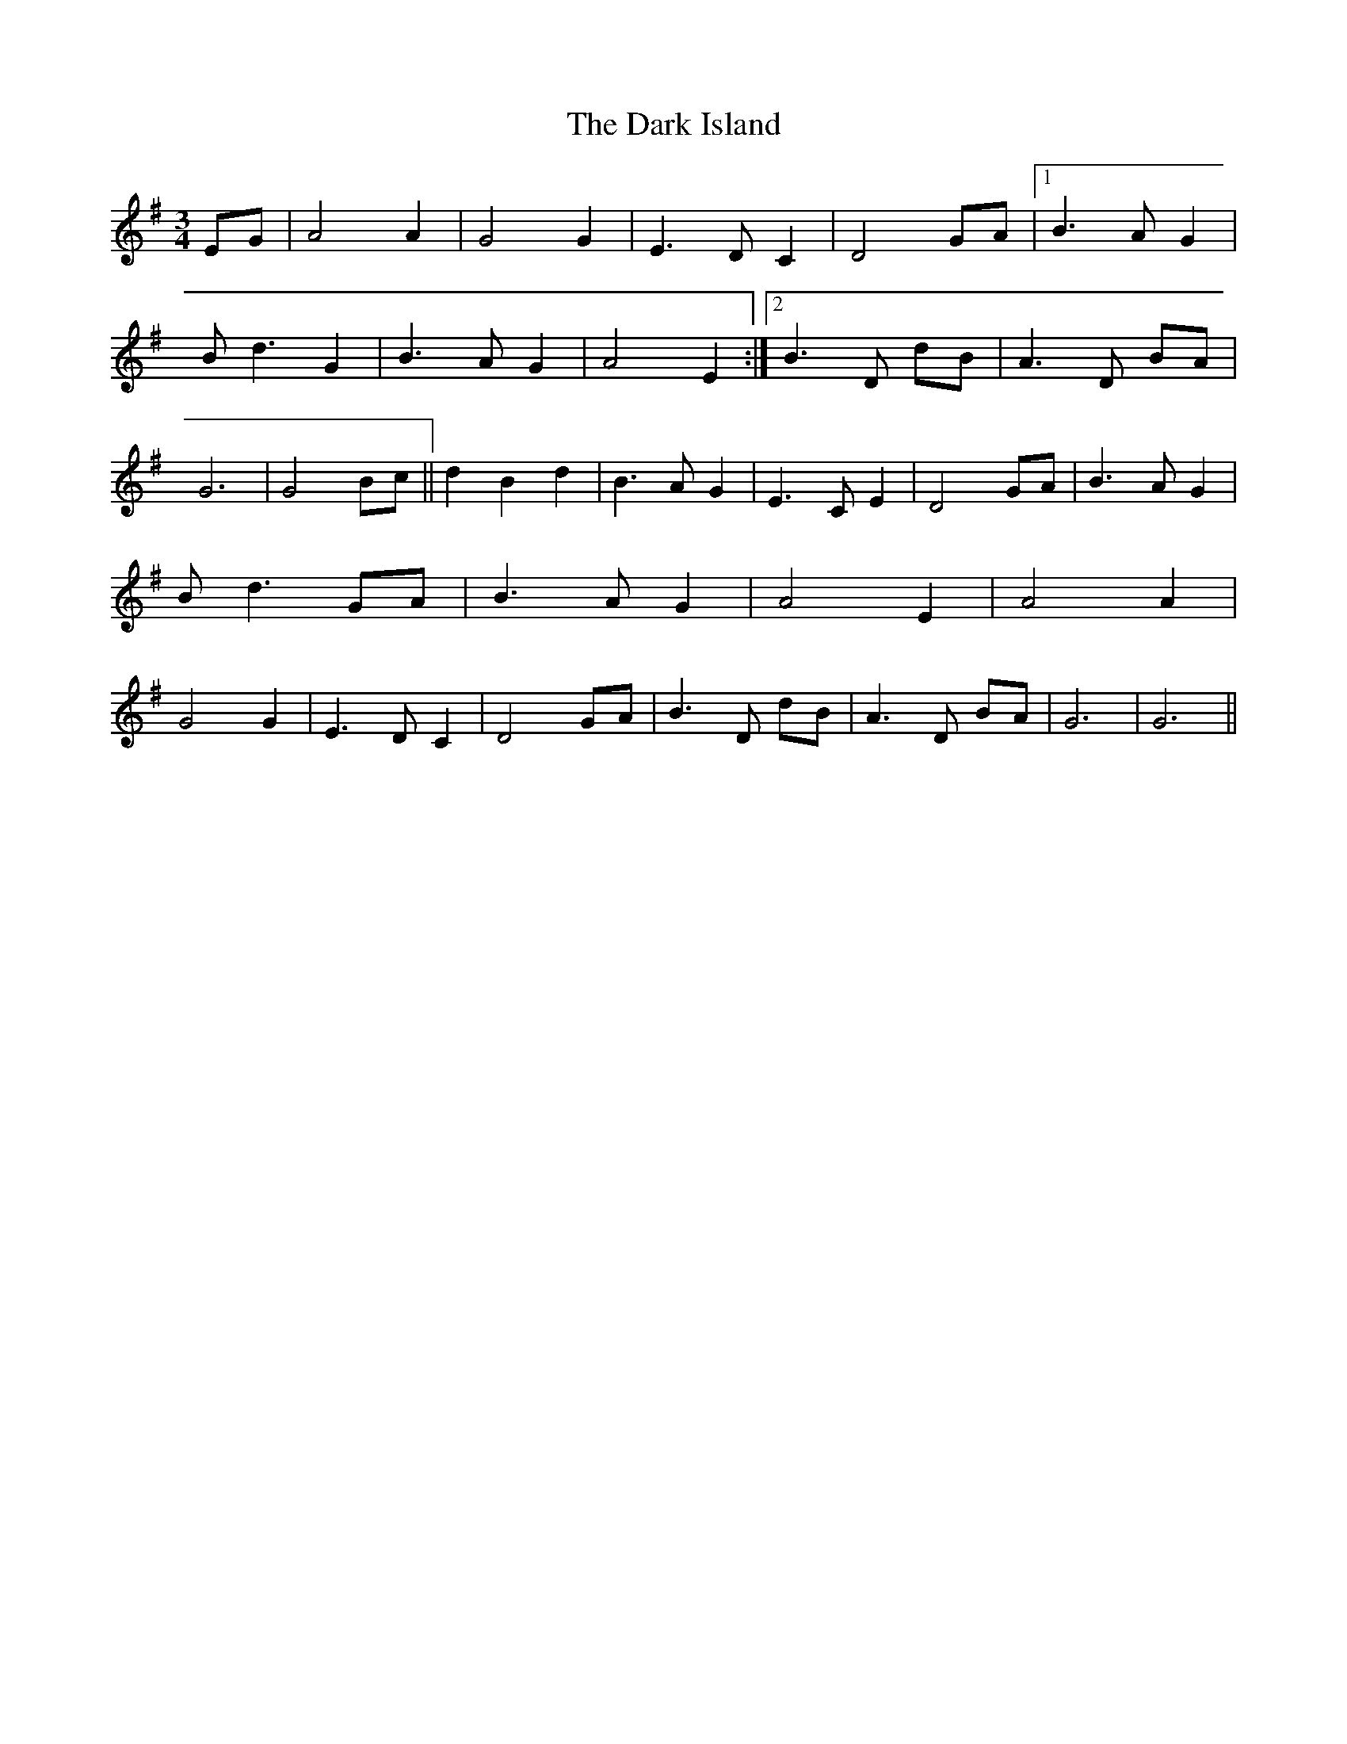 X: 1
T: Dark Island, The
Z: irishimp
S: https://thesession.org/tunes/4906#setting4906
R: waltz
M: 3/4
L: 1/8
K: Gmaj
EG | A4 A2 | G4 G2 | E3 D C2 | D4 GA | [1 B3 A G2 | B d3 G2 | B3 A G2 | A4 E2 :| [2 B3 D dB | A3 D BA | G6 | G4 Bc || d2 B2 d2 | B3 A G2 | E3 C E2 | D4 GA | B3 A G2 | B d3 GA | B3 A G2 | A4 E2 | A4 A2 | G4 G2 | E3 D C2 | D4 GA | B3 D dB | A3 D BA | G6 | G6 ||

